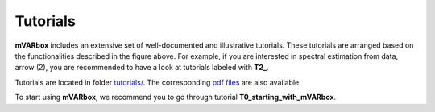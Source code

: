

..  SPDX-License-Identifier: CC-BY-4.0



##########################################################################################
Tutorials
##########################################################################################

.. image:: img/mVARbox_scheme.jpg


**mVARbox** includes an extensive set of well-documented and illustrative tutorials. These tutorials are arranged based on the functionalities described in the figure above. For example, if you are interested in spectral estimation from data, arrow (2), you are recommended to have a look at tutorials labeled with **T2_**.

Tutorials are located in folder `tutorials/ <https://github.com/arya-upm/mVARbox/tree/main/tutorials>`_. The corresponding `pdf files <http://arya.dave.upm.es/library/mVARbox_tutorials/>`_ are also available.


To start using **mVARbox**, we recommend you to go through tutorial **T0_starting_with_mVARbox**. 

